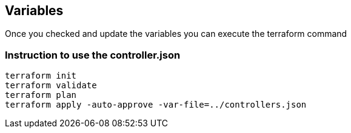 == Variables
Once you checked and update the variables you can execute the terraform command

=== Instruction to use the controller.json
----
terraform init
terraform validate
terraform plan
terraform apply -auto-approve -var-file=../controllers.json
----

